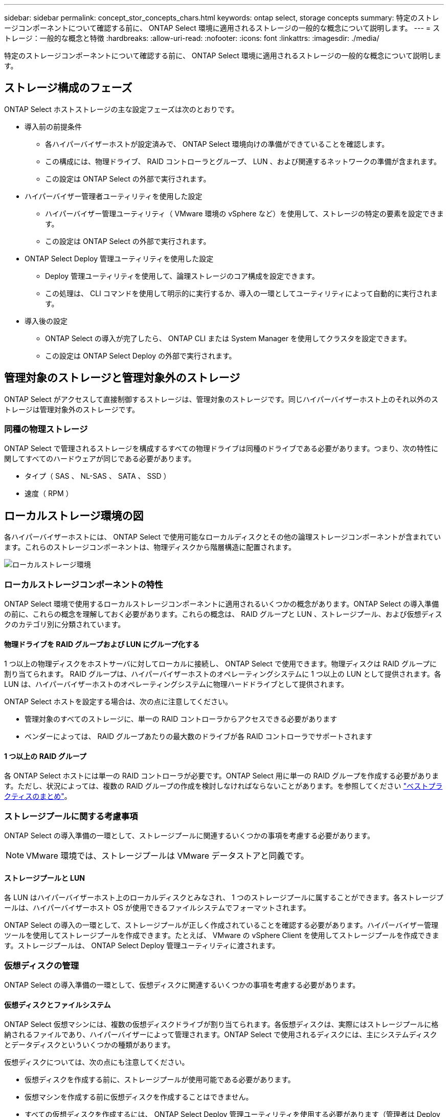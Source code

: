 ---
sidebar: sidebar 
permalink: concept_stor_concepts_chars.html 
keywords: ontap select, storage concepts 
summary: 特定のストレージコンポーネントについて確認する前に、 ONTAP Select 環境に適用されるストレージの一般的な概念について説明します。 
---
= ストレージ：一般的な概念と特徴
:hardbreaks:
:allow-uri-read: 
:nofooter: 
:icons: font
:linkattrs: 
:imagesdir: ./media/


[role="lead"]
特定のストレージコンポーネントについて確認する前に、 ONTAP Select 環境に適用されるストレージの一般的な概念について説明します。



== ストレージ構成のフェーズ

ONTAP Select ホストストレージの主な設定フェーズは次のとおりです。

* 導入前の前提条件
+
** 各ハイパーバイザーホストが設定済みで、 ONTAP Select 環境向けの準備ができていることを確認します。
** この構成には、物理ドライブ、 RAID コントローラとグループ、 LUN 、および関連するネットワークの準備が含まれます。
** この設定は ONTAP Select の外部で実行されます。


* ハイパーバイザー管理者ユーティリティを使用した設定
+
** ハイパーバイザー管理ユーティリティ（ VMware 環境の vSphere など）を使用して、ストレージの特定の要素を設定できます。
** この設定は ONTAP Select の外部で実行されます。


* ONTAP Select Deploy 管理ユーティリティを使用した設定
+
** Deploy 管理ユーティリティを使用して、論理ストレージのコア構成を設定できます。
** この処理は、 CLI コマンドを使用して明示的に実行するか、導入の一環としてユーティリティによって自動的に実行されます。


* 導入後の設定
+
** ONTAP Select の導入が完了したら、 ONTAP CLI または System Manager を使用してクラスタを設定できます。
** この設定は ONTAP Select Deploy の外部で実行されます。






== 管理対象のストレージと管理対象外のストレージ

ONTAP Select がアクセスして直接制御するストレージは、管理対象のストレージです。同じハイパーバイザーホスト上のそれ以外のストレージは管理対象外のストレージです。



=== 同種の物理ストレージ

ONTAP Select で管理されるストレージを構成するすべての物理ドライブは同種のドライブである必要があります。つまり、次の特性に関してすべてのハードウェアが同じである必要があります。

* タイプ（ SAS 、 NL-SAS 、 SATA 、 SSD ）
* 速度（ RPM ）




== ローカルストレージ環境の図

各ハイパーバイザーホストには、 ONTAP Select で使用可能なローカルディスクとその他の論理ストレージコンポーネントが含まれています。これらのストレージコンポーネントは、物理ディスクから階層構造に配置されます。

image:ST_01.jpg["ローカルストレージ環境"]



=== ローカルストレージコンポーネントの特性

ONTAP Select 環境で使用するローカルストレージコンポーネントに適用されるいくつかの概念があります。ONTAP Select の導入準備の前に、これらの概念を理解しておく必要があります。これらの概念は、 RAID グループと LUN 、ストレージプール、および仮想ディスクのカテゴリ別に分類されています。



==== 物理ドライブを RAID グループおよび LUN にグループ化する

1 つ以上の物理ディスクをホストサーバに対してローカルに接続し、 ONTAP Select で使用できます。物理ディスクは RAID グループに割り当てられます。 RAID グループは、ハイパーバイザーホストのオペレーティングシステムに 1 つ以上の LUN として提供されます。各 LUN は、ハイパーバイザーホストのオペレーティングシステムに物理ハードドライブとして提供されます。

ONTAP Select ホストを設定する場合は、次の点に注意してください。

* 管理対象のすべてのストレージに、単一の RAID コントローラからアクセスできる必要があります
* ベンダーによっては、 RAID グループあたりの最大数のドライブが各 RAID コントローラでサポートされます




==== 1 つ以上の RAID グループ

各 ONTAP Select ホストには単一の RAID コントローラが必要です。ONTAP Select 用に単一の RAID グループを作成する必要があります。ただし、状況によっては、複数の RAID グループの作成を検討しなければならないことがあります。を参照してください link:reference_plan_best_practices.html["ベストプラクティスのまとめ"]。



=== ストレージプールに関する考慮事項

ONTAP Select の導入準備の一環として、ストレージプールに関連するいくつかの事項を考慮する必要があります。


NOTE: VMware 環境では、ストレージプールは VMware データストアと同義です。



==== ストレージプールと LUN

各 LUN はハイパーバイザーホスト上のローカルディスクとみなされ、 1 つのストレージプールに属することができます。各ストレージプールは、ハイパーバイザーホスト OS が使用できるファイルシステムでフォーマットされます。

ONTAP Select の導入の一環として、ストレージプールが正しく作成されていることを確認する必要があります。ハイパーバイザー管理ツールを使用してストレージプールを作成できます。たとえば、 VMware の vSphere Client を使用してストレージプールを作成できます。ストレージプールは、 ONTAP Select Deploy 管理ユーティリティに渡されます。



=== 仮想ディスクの管理

ONTAP Select の導入準備の一環として、仮想ディスクに関連するいくつかの事項を考慮する必要があります。



==== 仮想ディスクとファイルシステム

ONTAP Select 仮想マシンには、複数の仮想ディスクドライブが割り当てられます。各仮想ディスクは、実際にはストレージプールに格納されるファイルであり、ハイパーバイザーによって管理されます。ONTAP Select で使用されるディスクには、主にシステムディスクとデータディスクといういくつかの種類があります。

仮想ディスクについては、次の点にも注意してください。

* 仮想ディスクを作成する前に、ストレージプールが使用可能である必要があります。
* 仮想マシンを作成する前に仮想ディスクを作成することはできません。
* すべての仮想ディスクを作成するには、 ONTAP Select Deploy 管理ユーティリティを使用する必要があります（管理者は Deploy ユーティリティ以外で仮想ディスクを作成することはできません）。




==== 仮想ディスクを設定します

仮想ディスクは ONTAP Select によって管理されます。Deploy 管理ユーティリティを使用してクラスタを作成すると、この仮想サーバが自動的に作成されます。



== 外付けストレージ環境の図

ONTAP Select vNAS 解決策 を使用すると、ハイパーバイザーホストの外部にあるストレージ上のデータストアを ONTAP Select で使用できます。データストアには、 VMware vSAN を使用してネットワーク経由でアクセスするか、外付けストレージアレイから直接アクセスできます。

ハイパーバイザーホストの外部にある、次のタイプの VMware ESXi ネットワークデータストアを使用するように ONTAP Select を設定できます。

* vSAN （仮想 SAN ）
* VMFS
* NFS




=== vSAN データストア

各 ESXi ホストでは、ローカルの VMFS データストアを 1 つ以上使用できます。通常、これらのデータストアにはローカルホストのみがアクセスできます。ただし、 VMware vSAN を使用すると、 ESXi クラスタ内の各ホストがクラスタ内のすべてのデータストアをローカルのデータストアと同じように共有できます。次の図は、 ESXi クラスタ内のホスト間で共有されるデータストアのプールを vSAN で作成する方法を示しています。

image:ST_02.jpg["ESXi クラスタ"]



=== 外付けストレージアレイ上の VMFS データストア

外付けストレージアレイ上の VMFS データストアを作成できます。このストレージにアクセスする場合は、いくつかの異なるネットワークプロトコルを使用できます。次の図は、 iSCSI プロトコルを使用してアクセスする、外付けストレージアレイ上の VMFS データストアを示しています。


NOTE: ONTAP Selectは、iSCSI、ファイバチャネル、Fibre Channel over Ethernetなど、VMware Storage/SAN Compatibilityドキュメントに記載されているすべての外付けストレージアレイをサポートしています。

image:ST_03.jpg["ESXi ハイパーバイザーホスト"]



=== 外付けストレージアレイ上のNFSデータストア

外付けストレージアレイ上の NFS データストアを作成できます。このストレージにアクセスするには、 NFS ネットワークプロトコルを使用します。次の図は、 NFS サーバアプライアンスを使用してアクセスする、外付けストレージ上の NFS データストアを示しています。

image:ST_04.jpg["ESXi ハイパーバイザーホスト"]
